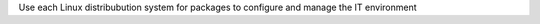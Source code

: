 .. :longdescription:

Use each Linux distribubution system for packages to configure and manage the IT environment
